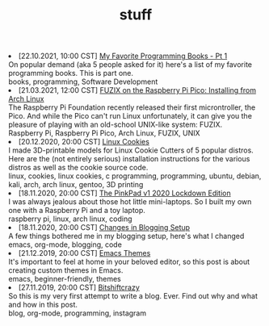 #+TITLE: stuff

#+ATTR_HTML: :class archive
#+BEGIN_DIV
@@html:<li>@@ @@html:<span class="archive-item"><span class="archive-date">@@ [22.10.2021, 10:00 CST] @@html:</span>@@ [[file:posts/favorite_books/index.org][My Favorite Programming Books - Pt 1]]@@html:<div class="description">@@ On popular demand (aka 5 people asked for it) here's a list of my favorite programming books. This is part one. @@html:</div>@@ @@html:<div class="keywords">@@ books, programming, Software Development @@html:</div>@@ @@html:</span>@@ @@html:</li>@@
@@html:<li>@@ @@html:<span class="archive-item"><span class="archive-date">@@ [21.03.2021, 12:00 CST] @@html:</span>@@ [[file:posts/fuzix_on_pico/index.org][FUZIX on the Raspberry Pi Pico: Installing from Arch Linux]]@@html:<div class="description">@@ The Raspberry Pi Foundation recently released their first microntroller, the Pico. And while the Pico can't run Linux unfortunately, it can give you the pleasure of playing with an old-school UNIX-like system: FUZIX. @@html:</div>@@ @@html:<div class="keywords">@@ Raspberry Pi, Raspberry Pi Pico, Arch Linux, FUZIX, UNIX @@html:</div>@@ @@html:</span>@@ @@html:</li>@@
@@html:<li>@@ @@html:<span class="archive-item"><span class="archive-date">@@ [20.12.2020, 20:00 CST] @@html:</span>@@ [[file:posts/linux_cookies/index.org][Linux Cookies]]@@html:<div class="description">@@ I made 3D-printable models for Linux Cookie Cutters of 5 popular distros. Here are the (not entirely serious) installation instructions for the various distros as well as the cookie source code. @@html:</div>@@ @@html:<div class="keywords">@@ linux, cookies, linux cookies, c programming, programming, ubuntu, debian, kali, arch, arch linux, gentoo, 3D printing @@html:</div>@@ @@html:</span>@@ @@html:</li>@@
@@html:<li>@@ @@html:<span class="archive-item"><span class="archive-date">@@ [18.11.2020, 20:00 CST] @@html:</span>@@ [[file:posts/PinkPad/index.org][The PinkPad v1 2020 Lockdown Edition]]@@html:<div class="description">@@ I was always jealous about those hot little mini-laptops. So I built my own one with a Raspberry Pi and a toy laptop. @@html:</div>@@ @@html:<div class="keywords">@@ raspberry pi, linux, arch linux, coding @@html:</div>@@ @@html:</span>@@ @@html:</li>@@
@@html:<li>@@ @@html:<span class="archive-item"><span class="archive-date">@@ [18.11.2020, 20:00 CST] @@html:</span>@@ [[file:posts/changes_in_blogging_setup/index.org][Changes in Blogging Setup]]@@html:<div class="description">@@ A few things bothered me in my blogging setup, here's what I changed @@html:</div>@@ @@html:<div class="keywords">@@ emacs, org-mode, blogging, code @@html:</div>@@ @@html:</span>@@ @@html:</li>@@
@@html:<li>@@ @@html:<span class="archive-item"><span class="archive-date">@@ [21.12.2019, 20:00 CST] @@html:</span>@@ [[file:posts/emacs_themes/index.org][Emacs Themes]]@@html:<div class="description">@@ It's important to feel at home in your beloved editor, so this post is about creating custom themes in Emacs. @@html:</div>@@ @@html:<div class="keywords">@@ emacs, beginner-friendly, themes @@html:</div>@@ @@html:</span>@@ @@html:</li>@@
@@html:<li>@@ @@html:<span class="archive-item"><span class="archive-date">@@ [27.11.2019, 20:00 CST] @@html:</span>@@ [[file:posts/first_post/index.org][Bitshiftcrazy]]@@html:<div class="description">@@ So this is my very first attempt to write a blog. Ever. Find out why and what and how in this post. @@html:</div>@@ @@html:<div class="keywords">@@ blog, org-mode, programming, instagram @@html:</div>@@ @@html:</span>@@ @@html:</li>@@
#+END_DIV
